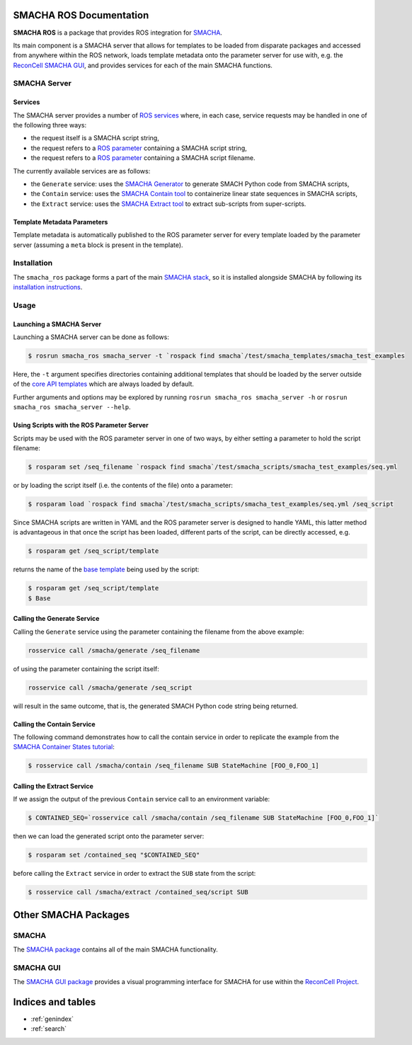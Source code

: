 ************************
SMACHA ROS Documentation
************************

**SMACHA ROS** is a package that provides ROS integration for `SMACHA <https://reconcell.gitlab.io/smacha/smacha/smacha.html>`_.

Its main component is a SMACHA server that allows for templates to be
loaded from disparate packages and accessed from anywhere within the ROS
network, loads template metadata onto the parameter server for use with,
e.g. the `ReconCell SMACHA GUI <https://reconcell.gitlab.io/reconcell_docs/UserManuals/smacha_gui/index.html>`_,
and provides services for each of the main SMACHA functions.

SMACHA Server
=============

Services
--------

The SMACHA server provides a number of `ROS services <https://wiki.ros.org/Services>`_ where,
in each case, service requests may be handled in one of the following three ways:

* the request itself is a SMACHA script string,
* the request refers to a `ROS parameter`__ containing a SMACHA script string,
* the request refers to a `ROS parameter`__ containing a SMACHA script filename.

__ https://wiki.ros.org/Parameter%20Server
__ https://wiki.ros.org/Parameter%20Server

The currently available services are as follows:

* the ``Generate`` service: uses the `SMACHA Generator`__ to generate SMACH Python code from SMACHA scripts,
* the ``Contain`` service: uses the `SMACHA Contain tool`__ to containerize linear state sequences in SMACHA scripts,
* the ``Extract`` service: uses the `SMACHA Extract tool`__ to extract sub-scripts from super-scripts.

__ https://reconcell.gitlab.io/smacha/smacha/CodeGeneration/smacha_code_generator.html
__ https://reconcell.gitlab.io/smacha/smacha/Scripting/container_states.html#the-contain-tool
__ https://reconcell.gitlab.io/smacha/smacha/Scripting/sub_scripts_and_super_scripts.html#the-extract-tool

Template Metadata Parameters
----------------------------

Template metadata is automatically published to the ROS parameter server for
every template loaded by the parameter server (assuming a ``meta`` block
is present in the template).

Installation
============

The ``smacha_ros`` package forms a part of the main `SMACHA stack
<https://github.com/ReconCell/smacha>`_, so it is installed alongside SMACHA by
following its `installation instructions
<https://reconcell.gitlab.io/smacha/smacha/smacha.html#installation>`_.

Usage
=====

Launching a SMACHA Server
-------------------------

Launching a SMACHA server can be done as follows:

.. code-block:: bash

   $ rosrun smacha_ros smacha_server -t `rospack find smacha`/test/smacha_templates/smacha_test_examples

Here, the ``-t`` argument specifies directories containing additional templates that should be loaded by
the server outside of the `core API templates <https://reconcell.gitlab.io/smacha/smacha/Templating/core_api_templates.html>`_
which are always loaded by default.

Further arguments and options may be explored by running
``rosrun smacha_ros smacha_server -h`` or ``rosrun smacha_ros smacha_server --help``.

Using Scripts with the ROS Parameter Server
-------------------------------------------

Scripts may be used with the ROS parameter server in one of two ways, by either
setting a parameter to hold the script filename:

.. code-block:: bash

   $ rosparam set /seq_filename `rospack find smacha`/test/smacha_scripts/smacha_test_examples/seq.yml

or by loading the script itself (i.e. the contents of the file) onto a parameter:

.. code-block:: bash

   $ rosparam load `rospack find smacha`/test/smacha_scripts/smacha_test_examples/seq.yml /seq_script

Since SMACHA scripts are written in YAML and the ROS parameter server is designed to handle YAML,
this latter method is advantageous in that once the script has been loaded, different parts of the script,
can be directly accessed, e.g.

.. code-block:: bash

   $ rosparam get /seq_script/template

returns the name of the `base template <https://reconcell.gitlab.io/smacha/smacha/Templating/smacha_templates.html#base-templates>`_ being used by the script:

.. code-block:: bash

   $ rosparam get /seq_script/template
   $ Base

Calling the Generate Service
----------------------------

Calling the ``Generate`` service using the parameter containing the filename from the above example:

.. code-block:: bash

   rosservice call /smacha/generate /seq_filename

of using the parameter containing the script itself:

.. code-block:: bash

   rosservice call /smacha/generate /seq_script

will result in the same outcome, that is, the generated SMACH Python code string being returned.

Calling the Contain Service
---------------------------

The following command demonstrates how to call the contain service in order to replicate
the example from the `SMACHA Container States tutorial <https://reconcell.gitlab.io/smacha/smacha/Scripting/container_states.html>`_:

.. code-block:: bash

   $ rosservice call /smacha/contain /seq_filename SUB StateMachine [FOO_0,FOO_1]

Calling the Extract Service
---------------------------

If we assign the output of the previous ``Contain`` service call to an environment variable:

.. code-block:: bash

   $ CONTAINED_SEQ=`rosservice call /smacha/contain /seq_filename SUB StateMachine [FOO_0,FOO_1]`

then we can load the generated script onto the parameter server:

.. code-block:: bash

   $ rosparam set /contained_seq "$CONTAINED_SEQ"

before calling the ``Extract`` service in order to extract the ``SUB`` state from the script:

.. code-block:: bash

   $ rosservice call /smacha/extract /contained_seq/script SUB

*********************
Other SMACHA Packages
*********************

SMACHA
======

The `SMACHA package <https://reconcell.gitlab.io/smacha/smacha/smacha.html>`_ contains all of the
main SMACHA functionality.

SMACHA GUI
==========

The `SMACHA GUI package <https://reconcell.gitlab.io/reconcell_docs/DevManuals/smacha_gui/index.html>`_ provides a
visual programming interface for SMACHA for use within the `ReconCell Project <https://reconcell.gitlab.io/reconcell_docs/#>`_.


******************
Indices and tables
******************

* :ref:`genindex`
* :ref:`search`
